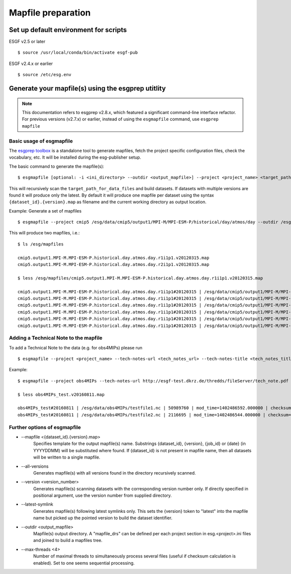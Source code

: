 .. _mapfiles:

Mapfile preparation
===================

Set up default environment for scripts
**************************************

ESGF v2.5 or later

::

    $ source /usr/local/conda/bin/activate esgf-pub

ESGF v2.4.x or earlier

::

    $ source /etc/esg.env

Generate your mapfile(s) using the esgprep utitlity
***************************************************

.. Note:: This documentation refers to esgprep v2.8.x, which featured a significant command-line interface refactor.  For previous versions (v2.7.x) or earlier, instead of using the ``esgmapfile`` command, use ``esgprep mapfile``

Basic usage of esgmapfile
------------------------------

The `esgprep toolbox <https://github.com/ESGF/esgf-prepare>`_ is a standalone tool to generate mapfiles, fetch the project specific configuration files,
check the vocabulary, etc. It will be installed during the esg-publisher setup.

.. seealso:: The full documentation of esgprep toolbox can be found on github: http://esgf.github.io/esgf-prepare/.

The basic command to generate the mapfile(s):

::

    $ esgmapfile [optional: -i <ini_directory> --outdir <output_mapfile>] --project <project_name> <target_path_for_data_files>

This will recursively scan the ``target_path_for_data_files`` and build datasets. If datasets with multiple versions are found it will produce only the latest.
By default it will produce one mapfile per dataset using the syntax ``{dataset_id}.{version}.map`` as filename and the current working directory as output location.


Example: Generate a set of mapfiles

::

    $ esgmapfile --project cmip5 /esg/data/cmip5/output1/MPI-M/MPI-ESM-P/historical/day/atmos/day --outdir /esg/mapfiles

This will produce two mapfiles, i.e.:

::

    $ ls /esg/mapfiles

    cmip5.output1.MPI-M.MPI-ESM-P.historical.day.atmos.day.r1i1p1.v20120315.map
    cmip5.output1.MPI-M.MPI-ESM-P.historical.day.atmos.day.r2i1p1.v20120315.map

    $ less /esg/mapfiles/cmip5.output1.MPI-M.MPI-ESM-P.historical.day.atmos.day.r1i1p1.v20120315.map

    cmip5.output1.MPI-M.MPI-ESM-P.historical.day.atmos.day.r1i1p1#20120315 | /esg/data/cmip5/output1/MPI-M/MPI-ESM-P/historical/day/atmos/day/r1i1p1/v20120315/ta/ta_day_MPI-ESM-P_historical_r1i1p1_19910101-19911231.nc | 403684988 | mod_time=1329808188.000000 | checksum=b644aa3ac81de2ece6098409e1bcd62982c1dd6e9154a3d4ffb71639cba3e721 | checksum_type=SHA256
    cmip5.output1.MPI-M.MPI-ESM-P.historical.day.atmos.day.r1i1p1#20120315 | /esg/data/cmip5/output1/MPI-M/MPI-ESM-P/historical/day/atmos/day/r1i1p1/v20120315/wap/wap_day_MPI-ESM-P_historical_r1i1p1_19790101-19791231.nc | 403685160 | mod_time=1329795098.000000 | checksum=9e5b8e0ecc676e4a484a1c1359ae8bf71aa06f639e88564d649be49bb9a101d3 | checksum_type=SHA256
    cmip5.output1.MPI-M.MPI-ESM-P.historical.day.atmos.day.r1i1p1#20120315 | /esg/data/cmip5/output1/MPI-M/MPI-ESM-P/historical/day/atmos/day/r1i1p1/v20120315/tas/tas_day_MPI-ESM-P_historical_r1i1p1_18500101-18591231.nc | 269357732 | mod_time=1329500471.000000 | checksum=c2926960f90cce3f2884476fa07f5d6ac7d4e83918708259136039f6b904357b | checksum_type=SHA256
    cmip5.output1.MPI-M.MPI-ESM-P.historical.day.atmos.day.r1i1p1#20120315 | /esg/data/cmip5/output1/MPI-M/MPI-ESM-P/historical/day/atmos/day/r1i1p1/v20120315/wap/wap_day_MPI-ESM-P_historical_r1i1p1_19660101-19661231.nc | 403685160 | mod_time=1329780069.000000 | checksum=e0408268c30bd7996ff8553d648bcb48e11f69c8d7428f236ef713d560582542 | checksum_type=SHA256
    cmip5.output1.MPI-M.MPI-ESM-P.historical.day.atmos.day.r1i1p1#20120315 | /esg/data/cmip5/output1/MPI-M/MPI-ESM-P/historical/day/atmos/day/r1i1p1/v20120315/ua/ua_day_MPI-ESM-P_historical_r1i1p1_19930101-19931231.nc | 403684892 | mod_time=1329810439.000000 | checksum=eb448c6b42ab83ec31259b5e6f9d7cfd2bfbce54a2d335c477524173db80ce6c | checksum_type=SHA256
    cmip5.output1.MPI-M.MPI-ESM-P.historical.day.atmos.day.r1i1p1#20120315 | /esg/data/cmip5/output1/MPI-M/MPI-ESM-P/historical/day/atmos/day/r1i1p1/v20120315/sfcWind/sfcWind_day_MPI-ESM-P_historical_r1i1p1_18900101-18991231.nc | 269357640 | mod_time=1329549793.000000 | checksum=de73970345c8175a49b3c4130dc393599817bf3186a8ed6237c742534ed6ffe4 | checksum_type=SHA256

.. _tech_note:

Adding a Technical Note to the mapfile
--------------------------------------

To add a Technical Note to the data (e.g. for obs4MIPs) please run

::

    $ esgmapfile --project <project_name> --tech-notes-url <tech_notes_url> --tech-notes-title <tech_notes_title> <target_path_for_data_files>

Example:

::

    $ esgmapfile --project obs4MIPs --tech-notes-url http://esgf-test.dkrz.de/thredds/fileServer/tech_note.pdf --tech-notes-title 'obs4MIPs Tech Note' /esg/data/obs4MIPs

    $ less obs4MIPs_test.v20160811.map

    obs4MIPs_test#20160811 | /esg/data/obs4MIPs/testfile1.nc | 50989760 | mod_time=1402486592.000000 | checksum=a5ddace30826a440207cdb0bf0f0ea9fd3f2c699a90aef5f71cbbd8f84c50a56 | checksum_type=SHA256 | dataset_tech_notes=http://esgf-test.dkrz.de/thredds/fileServer/tech_note.pdf | dataset_tech_notes_title=obs4MIPs Tech Note
    obs4MIPs_test#20160811 | /esg/data/obs4MIPs/testfile2.nc | 2116695 | mod_time=1402486544.000000 | checksum=37c2e002d67c3408c43be373ced777ed85c78fbe31fee823840b1285f83b9870 | checksum_type=SHA256 | dataset_tech_notes=http://esgf-test.dkrz.de/thredds/fileServer/tech_note.pdf | dataset_tech_notes_title=obs4MIPs Tech Note


Further options of esgmapfile
----------------------------------


- \--mapfile <{dataset_id}.{version}.map>
    Specifies template for the output mapfile(s) name. Substrings {dataset_id}, {version}, {job_id} or {date} (in YYYYDDMM) will be substituted where found. If {dataset_id} is not present in mapfile name, then all datasets will be written to a single mapfile.
- \--all-versions
    Generates mapfile(s) with all versions found in the directory recursively scanned.
- \--version <version_number>
    Generates mapfile(s) scanning datasets with the corresponding version number only. If directly specified in positional argument, use the version number from supplied directory.
- \--latest-symlink
    Generates mapfile(s) following latest symlinks only. This sets the {version} token to "latest" into the mapfile name but picked up the pointed version to build the dataset identifier.
- \--outdir <output_mapfile>
    Mapfile(s) output directory. A "mapfile_drs" can be defined per each project section in esg.<project>.ini files and joined to build a mapfiles tree.
- \--max-threads <4>
    Number of maximal threads to simultaneously process several files (useful if checksum calculation is enabled). Set to one seems sequential processing.
